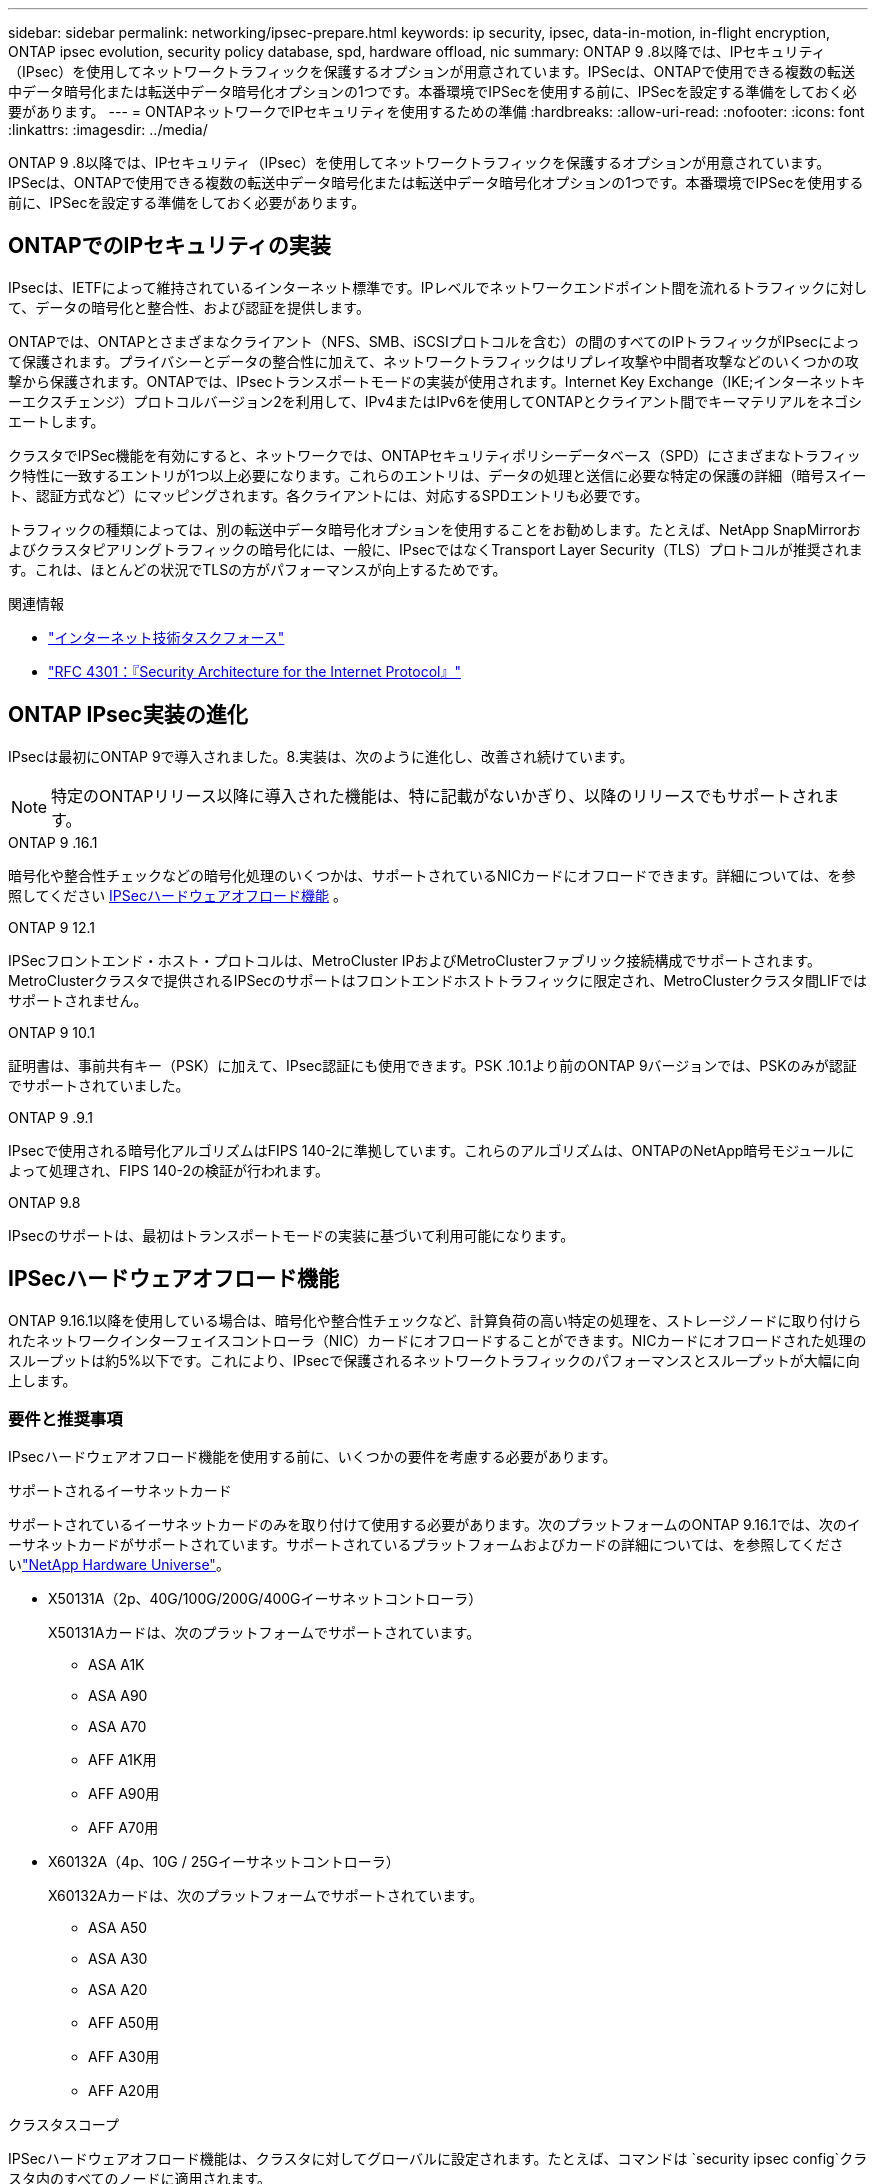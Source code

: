---
sidebar: sidebar 
permalink: networking/ipsec-prepare.html 
keywords: ip security, ipsec, data-in-motion, in-flight encryption, ONTAP ipsec evolution, security policy database, spd, hardware offload, nic 
summary: ONTAP 9 .8以降では、IPセキュリティ（IPsec）を使用してネットワークトラフィックを保護するオプションが用意されています。IPSecは、ONTAPで使用できる複数の転送中データ暗号化または転送中データ暗号化オプションの1つです。本番環境でIPSecを使用する前に、IPSecを設定する準備をしておく必要があります。 
---
= ONTAPネットワークでIPセキュリティを使用するための準備
:hardbreaks:
:allow-uri-read: 
:nofooter: 
:icons: font
:linkattrs: 
:imagesdir: ../media/


[role="lead"]
ONTAP 9 .8以降では、IPセキュリティ（IPsec）を使用してネットワークトラフィックを保護するオプションが用意されています。IPSecは、ONTAPで使用できる複数の転送中データ暗号化または転送中データ暗号化オプションの1つです。本番環境でIPSecを使用する前に、IPSecを設定する準備をしておく必要があります。



== ONTAPでのIPセキュリティの実装

IPsecは、IETFによって維持されているインターネット標準です。IPレベルでネットワークエンドポイント間を流れるトラフィックに対して、データの暗号化と整合性、および認証を提供します。

ONTAPでは、ONTAPとさまざまなクライアント（NFS、SMB、iSCSIプロトコルを含む）の間のすべてのIPトラフィックがIPsecによって保護されます。プライバシーとデータの整合性に加えて、ネットワークトラフィックはリプレイ攻撃や中間者攻撃などのいくつかの攻撃から保護されます。ONTAPでは、IPsecトランスポートモードの実装が使用されます。Internet Key Exchange（IKE;インターネットキーエクスチェンジ）プロトコルバージョン2を利用して、IPv4またはIPv6を使用してONTAPとクライアント間でキーマテリアルをネゴシエートします。

クラスタでIPSec機能を有効にすると、ネットワークでは、ONTAPセキュリティポリシーデータベース（SPD）にさまざまなトラフィック特性に一致するエントリが1つ以上必要になります。これらのエントリは、データの処理と送信に必要な特定の保護の詳細（暗号スイート、認証方式など）にマッピングされます。各クライアントには、対応するSPDエントリも必要です。

トラフィックの種類によっては、別の転送中データ暗号化オプションを使用することをお勧めします。たとえば、NetApp SnapMirrorおよびクラスタピアリングトラフィックの暗号化には、一般に、IPsecではなくTransport Layer Security（TLS）プロトコルが推奨されます。これは、ほとんどの状況でTLSの方がパフォーマンスが向上するためです。

.関連情報
* https://www.ietf.org/["インターネット技術タスクフォース"^]
* https://www.rfc-editor.org/info/rfc4301["RFC 4301：『Security Architecture for the Internet Protocol』"^]




== ONTAP IPsec実装の進化

IPsecは最初にONTAP 9で導入されました。8.実装は、次のように進化し、改善され続けています。


NOTE: 特定のONTAPリリース以降に導入された機能は、特に記載がないかぎり、以降のリリースでもサポートされます。

.ONTAP 9 .16.1
暗号化や整合性チェックなどの暗号化処理のいくつかは、サポートされているNICカードにオフロードできます。詳細については、を参照してください <<IPSecハードウェアオフロード機能>> 。

.ONTAP 9 12.1
IPSecフロントエンド・ホスト・プロトコルは、MetroCluster IPおよびMetroClusterファブリック接続構成でサポートされます。MetroClusterクラスタで提供されるIPSecのサポートはフロントエンドホストトラフィックに限定され、MetroClusterクラスタ間LIFではサポートされません。

.ONTAP 9 10.1
証明書は、事前共有キー（PSK）に加えて、IPsec認証にも使用できます。PSK .10.1より前のONTAP 9バージョンでは、PSKのみが認証でサポートされていました。

.ONTAP 9 .9.1
IPsecで使用される暗号化アルゴリズムはFIPS 140-2に準拠しています。これらのアルゴリズムは、ONTAPのNetApp暗号モジュールによって処理され、FIPS 140-2の検証が行われます。

.ONTAP 9.8
IPsecのサポートは、最初はトランスポートモードの実装に基づいて利用可能になります。



== IPSecハードウェアオフロード機能

ONTAP 9.16.1以降を使用している場合は、暗号化や整合性チェックなど、計算負荷の高い特定の処理を、ストレージノードに取り付けられたネットワークインターフェイスコントローラ（NIC）カードにオフロードすることができます。NICカードにオフロードされた処理のスループットは約5%以下です。これにより、IPsecで保護されるネットワークトラフィックのパフォーマンスとスループットが大幅に向上します。



=== 要件と推奨事項

IPsecハードウェアオフロード機能を使用する前に、いくつかの要件を考慮する必要があります。

.サポートされるイーサネットカード
サポートされているイーサネットカードのみを取り付けて使用する必要があります。次のプラットフォームのONTAP 9.16.1では、次のイーサネットカードがサポートされています。サポートされているプラットフォームおよびカードの詳細については、を参照してくださいlink:https://hwu.netapp.com/["NetApp Hardware Universe"^]。

* X50131A（2p、40G/100G/200G/400Gイーサネットコントローラ）
+
X50131Aカードは、次のプラットフォームでサポートされています。

+
** ASA A1K
** ASA A90
** ASA A70
** AFF A1K用
** AFF A90用
** AFF A70用


* X60132A（4p、10G / 25Gイーサネットコントローラ）
+
X60132Aカードは、次のプラットフォームでサポートされています。

+
** ASA A50
** ASA A30
** ASA A20
** AFF A50用
** AFF A30用
** AFF A20用




.クラスタスコープ
IPSecハードウェアオフロード機能は、クラスタに対してグローバルに設定されます。たとえば、コマンドは `security ipsec config`クラスタ内のすべてのノードに適用されます。

.一貫した構成
サポートされているNICカードがクラスタ内のすべてのノードに取り付けられている必要があります。サポートされているNICカードが一部のノードでしか使用できない場合、オフロードに対応したNICで一部のLIFがホストされていないと、フェイルオーバー後にパフォーマンスが大幅に低下することがあります。

.アンチリプレイを無効にする
ONTAP（デフォルト設定）およびIPsecクライアントでは、IPsecアンチリプレイ保護をディセーブルにする必要があります。ディセーブルにしない場合、フラグメンテーションおよびマルチパス（冗長ルート）はサポートされません。

ONTAP IPsecの設定がデフォルトから変更され、アンチリプレイ保護がイネーブルになっている場合は、次のコマンドを使用してディセーブルにします。

[source, cli]
----
security ipsec config modify -replay-window 0
----
IPsecアンチリプレイ保護がクライアントでディセーブルになっていることを確認する必要があります。アンチリプレイ保護をディセーブルにするには、クライアントのIPSecマニュアルを参照してください。



=== 制限事項

IPsecハードウェアオフロード機能を使用する前に、いくつかの制限事項を考慮する必要があります。

.IPv6
IPバージョン6は、IPsecハードウェアオフロード機能ではサポートされていません。IPv6は、IPsecソフトウェア実装でのみサポートされます。

.拡張シーケンス番号
IPSec拡張シーケンス番号は、ハードウェアオフロード機能ではサポートされていません。通常の32ビットシーケンス番号のみが使用されます。

.リンクアグリゲーション
IPSecハードウェアオフロード機能では、リンクアグリゲーションはサポートされません。そのため、ONTAP CLIのコマンドで管理するインターフェイスまたはリンクアグリゲーショングループでは使用できません `network port ifgrp`。



=== ONTAP CLIでの設定のサポート

ONTAP 9 .16.1では、次に説明するように、3つの既存のCLIコマンドが更新され、IPSecハードウェアオフロード機能がサポートされています。詳細については、も参照してくださいlink:../networking/ipsec-configure.html["ONTAPでのIPセキュリティの設定"]。

[cols="40,60"]
|===
| ONTAPコマンド | 更新 


| `security ipsec config show` | ブーリアンパラメータは `Offload Enabled`、現在のNICオフロードステータスを示します。 


| `security ipsec config modify` | パラメータを `is-offload-enabled`使用して、NICオフロード機能を有効または無効にできます。 


| `security ipsec config show-ipsecsa` | インバウンドおよびアウトバウンドトラフィックをバイトおよびパケット単位で表示するために、4つの新しいカウンタが追加されました。 
|===


=== ONTAP REST APIでの設定のサポート

ONTAP 9 .16.1では、次に説明するように、2つの既存のREST APIエンドポイントが更新され、IPsecハードウェアオフロード機能がサポートされます。

[cols="40,60"]
|===
| RESTエンドポイント | 更新 


| `/api/security/ipsec` | パラメータ `offload_enabled`が追加され、PATCHメソッドで使用できるようになりました。 


| `/api/security/ipsec/security_association` | オフロード機能で処理された総バイト数とパケット数を追跡するために、2つの新しいカウンタ値が追加されました。 
|===
を含むONTAP REST APIの詳細については、ONTAP自動化に関するドキュメントを参照し https://docs.netapp.com/us-en/ontap-automation/whats-new.html["ONTAP REST APIの新機能"^]てください。の詳細については、ONTAP自動化に関するドキュメントも参照して https://docs.netapp.com/us-en/ontap-automation/reference/api_reference.html["IPSecエンドポイント"^]ください。
